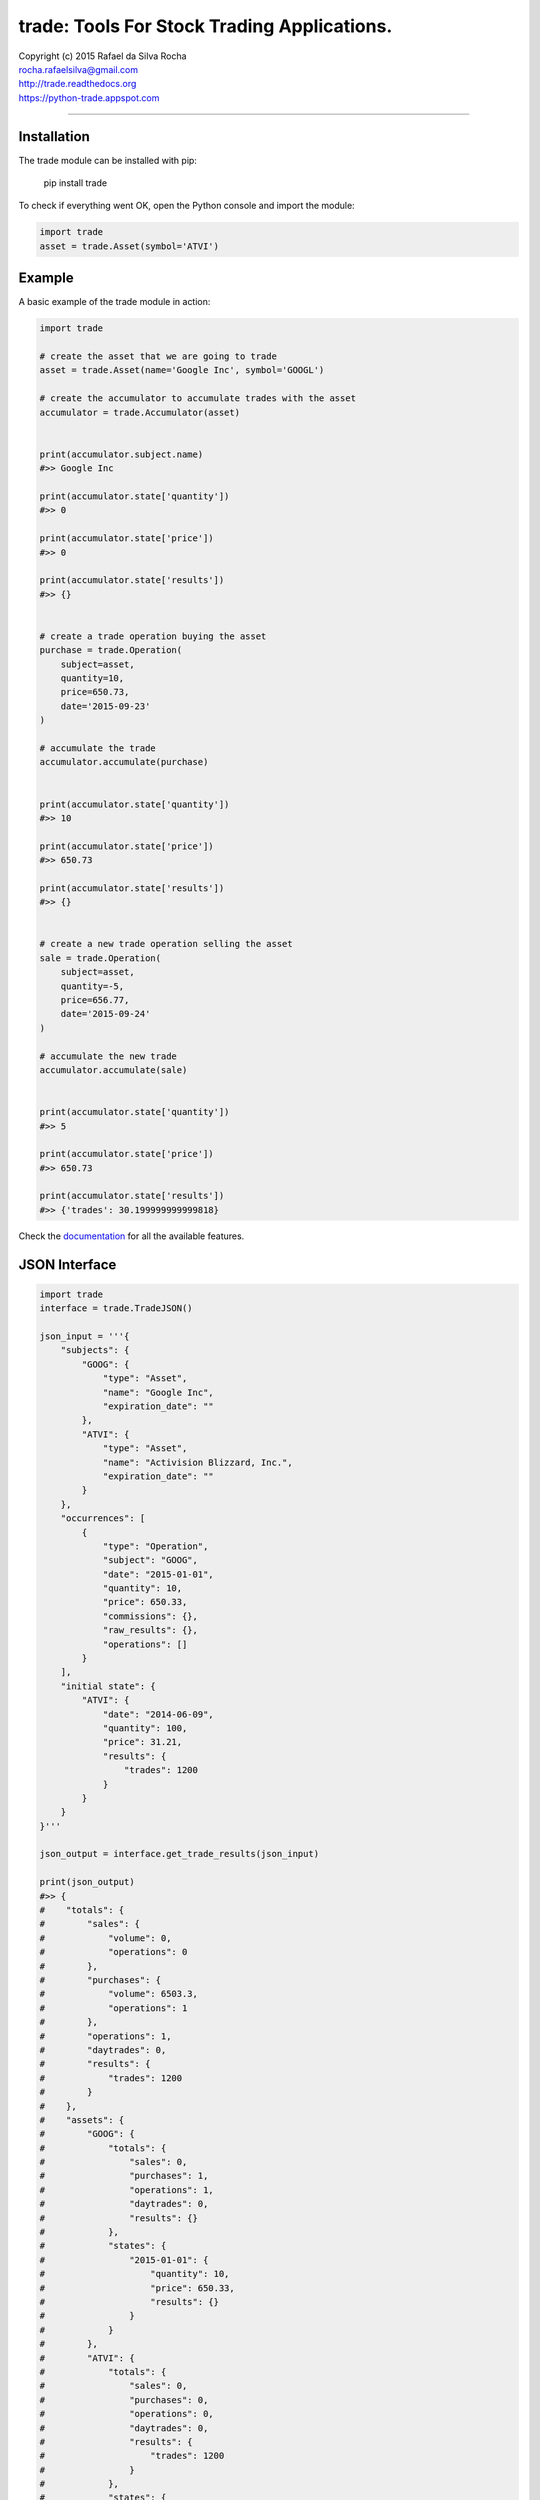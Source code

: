 trade: Tools For Stock Trading Applications.
============================================

| Copyright (c) 2015 Rafael da Silva Rocha
| rocha.rafaelsilva@gmail.com
| http://trade.readthedocs.org
| https://python-trade.appspot.com

--------------

|Build| |Coverage Status| |Code Climate| |Downloads| |Python Versions| |Live Demo|


Installation
------------

The trade module can be installed with pip:

    pip install trade

To check if everything went OK, open the Python console and import the
module:

.. code:: python

    import trade
    asset = trade.Asset(symbol='ATVI')

Example
-------

A basic example of the trade module in action:

.. code:: python

    import trade

    # create the asset that we are going to trade
    asset = trade.Asset(name='Google Inc', symbol='GOOGL')

    # create the accumulator to accumulate trades with the asset
    accumulator = trade.Accumulator(asset)


    print(accumulator.subject.name)
    #>> Google Inc

    print(accumulator.state['quantity'])
    #>> 0

    print(accumulator.state['price'])
    #>> 0

    print(accumulator.state['results'])
    #>> {}


    # create a trade operation buying the asset
    purchase = trade.Operation(
        subject=asset,
        quantity=10,
        price=650.73,
        date='2015-09-23'
    )

    # accumulate the trade
    accumulator.accumulate(purchase)


    print(accumulator.state['quantity'])
    #>> 10

    print(accumulator.state['price'])
    #>> 650.73

    print(accumulator.state['results'])
    #>> {}


    # create a new trade operation selling the asset
    sale = trade.Operation(
        subject=asset,
        quantity=-5,
        price=656.77,
        date='2015-09-24'
    )

    # accumulate the new trade
    accumulator.accumulate(sale)


    print(accumulator.state['quantity'])
    #>> 5

    print(accumulator.state['price'])
    #>> 650.73

    print(accumulator.state['results'])
    #>> {'trades': 30.199999999999818}

Check the `documentation`_ for all the available features.


JSON Interface
--------------

.. code:: python

    import trade
    interface = trade.TradeJSON()

    json_input = '''{
        "subjects": {
            "GOOG": {
                "type": "Asset",
                "name": "Google Inc",
                "expiration_date": ""
            },
            "ATVI": {
                "type": "Asset",
                "name": "Activision Blizzard, Inc.",
                "expiration_date": ""
            }
        },
        "occurrences": [
            {
                "type": "Operation",
                "subject": "GOOG",
                "date": "2015-01-01",
                "quantity": 10,
                "price": 650.33,
                "commissions": {},
                "raw_results": {},
                "operations": []
            }
        ],
        "initial state": {
            "ATVI": {
                "date": "2014-06-09",
                "quantity": 100,
                "price": 31.21,
                "results": {
                    "trades": 1200
                }
            }
        }
    }'''

    json_output = interface.get_trade_results(json_input)

    print(json_output)
    #>> {
    #    "totals": {
    #        "sales": {
    #            "volume": 0,
    #            "operations": 0
    #        },
    #        "purchases": {
    #            "volume": 6503.3,
    #            "operations": 1
    #        },
    #        "operations": 1,
    #        "daytrades": 0,
    #        "results": {
    #            "trades": 1200
    #        }
    #    },
    #    "assets": {
    #        "GOOG": {
    #            "totals": {
    #                "sales": 0,
    #                "purchases": 1,
    #                "operations": 1,
    #                "daytrades": 0,
    #                "results": {}
    #            },
    #            "states": {
    #                "2015-01-01": {
    #                    "quantity": 10,
    #                    "price": 650.33,
    #                    "results": {}
    #                }
    #            }
    #        },
    #        "ATVI": {
    #            "totals": {
    #                "sales": 0,
    #                "purchases": 0,
    #                "operations": 0,
    #                "daytrades": 0,
    #                "results": {
    #                    "trades": 1200
    #                }
    #            },
    #            "states": {
    #                "2014-06-09": {
    #                    "quantity": 100,
    #                    "price": 31.21,
    #                    "results": {
    #                        "trades": 1200
    #                    }
    #                }
    #            }
    #        }
    #    }
    #}


Compatibility
-------------

trade is compatible with Python 2.7, 3.3, 3.4 and 3.5.

Version
-------

The current version is 0.2.5 alpha.

License
-------

Copyright (c) 2015 Rafael da Silva Rocha

Permission is hereby granted, free of charge, to any person obtaining a
copy of this software and associated documentation files (the
“Software”), to deal in the Software without restriction, including
without limitation the rights to use, copy, modify, merge, publish,
distribute, sublicense, and/or sell copies of the Software, and to
permit persons to whom the Software is furnished to do so, subject to
the following conditions:

The above copyright notice and this permission notice shall be included
in all copies or substantial portions of the Software.

THE SOFTWARE IS PROVIDED “AS IS”, WITHOUT WARRANTY OF ANY KIND, EXPRESS
OR IMPLIED, INCLUDING BUT NOT LIMITED TO THE WARRANTIES OF
MERCHANTABILITY, FITNESS FOR A PARTICULAR PURPOSE AND NONINFRINGEMENT.
IN NO EVENT SHALL THE AUTHORS OR COPYRIGHT HOLDERS BE LIABLE FOR ANY
CLAIM, DAMAGES OR OTHER LIABILITY, WHETHER IN AN ACTION OF CONTRACT,
TORT OR OTHERWISE, ARISING FROM, OUT OF OR IN CONNECTION WITH THE
SOFTWARE OR THE USE OR OTHER DEALINGS IN THE SOFTWARE.

.. _documentation: http://trade.readthedocs.org

.. |Build| image:: https://api.travis-ci.org/rochars/trade.png
   :target: https://travis-ci.org/rochars/trade
.. |Coverage Status| image:: https://coveralls.io/repos/rochars/trade/badge.svg?branch=master&service=github
   :target: https://coveralls.io/github/rochars/trade?branch=master
.. |Documentation| image:: https://readthedocs.org/projects/trade/badge/
   :target: http://trade.readthedocs.org/en/latest/
.. |License| image:: https://img.shields.io/pypi/l/trade.png
   :target: https://opensource.org/licenses/MIT
.. |Python Versions| image:: https://img.shields.io/pypi/pyversions/trade.png
   :target: https://pypi.python.org/pypi/trade/
.. |Code Climate| image:: https://codeclimate.com/github/rochars/trade/badges/gpa.png
   :target: https://codeclimate.com/github/rochars/trade
.. |Codacy| image:: https://img.shields.io/codacy/56eea28216b74e5eabb1a7ec858e9a6e.svg
   :target: https://www.codacy.com/app/rocha-rafaelsilva/trade/dashboard
.. |Downloads| image:: https://img.shields.io/pypi/dm/trade.png
   :target: https://pypi.python.org/pypi/trade/
.. |Live Demo| image:: https://img.shields.io/badge/try-live%20demo-blue.png
   :target: https://python-trade.appspot.com/
